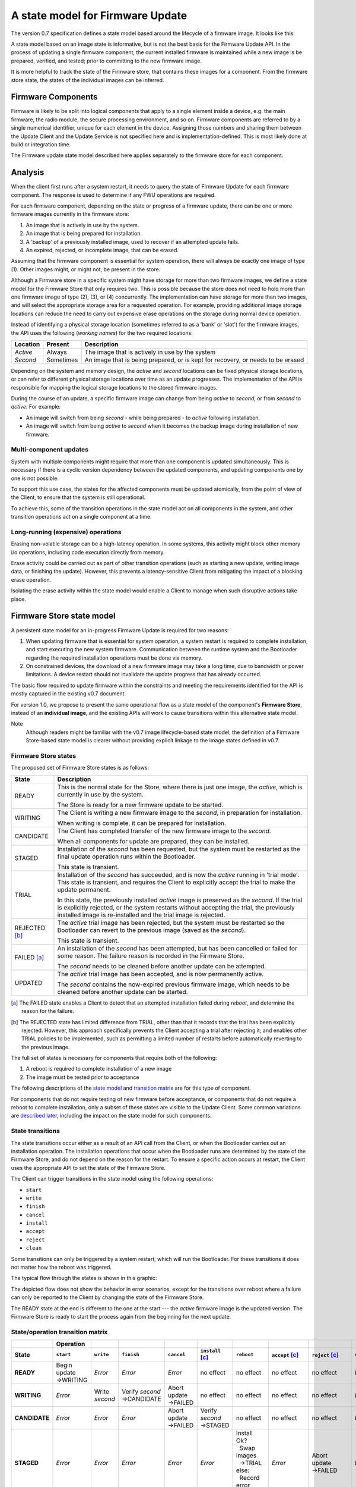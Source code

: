 A state model for Firmware Update
=================================

The version 0.7 specification defines a state model based around the lifecycle of a firmware image. It looks like this:

.. image:: permitted-state-transitions.svg
    :width: 75%

A state model based on an image state is informative, but is not the best basis for the Firmware Update API. In the process of updating a single firmware component, the current installed firmware is maintained while a new image is be prepared, verified, and tested; prior to committing to the new firmware image.

It is more helpful to track the state of the Firmware store, that contains these images for a component. From the firmware store state, the states of the individual images can be inferred.


Firmware Components
-------------------

Firmware is likely to be split into logical components that apply to a single element inside a device, e.g. the main firmware, the radio module, the secure processing environment, and so on. Firmware components are referred to by a single numerical identifier, unique for each element in the device. Assigning those numbers and sharing them between the Update Client and the Update Service is not specified here and is implementation-defined. This is most likely done at build or integration time.

The Firmware update state model described here applies separately to the firmware store for each component.

Analysis
--------

When the client first runs after a system restart, it needs to query the state of Firmware Update for each firmware component. The response is used to determine if any FWU operations are required.

For each firmware component, depending on the state or progress of a firmware update, there can be one or more firmware images currently in the firmware store:

1. An image that is actively in use by the system.
2. An image that is being prepared for installation.
3. A 'backup' of a previously installed image, used to recover if an attempted update fails.
4. An expired, rejected, or incomplete image, that can be erased.

Assuming that the firmware component is essential for system operation, there will always be exactly one image of type (1). Other images might, or might not, be present in the store.

Although a Firmware store in a specific system might have storage for more than two firmware images, we define a state model for the Firmware Store that only requires two. This is possible because the store does not need to hold more than one firmware image of type (2), (3), or (4) concurrently. The implementation can have storage for more than two images, and will select the appropriate storage area for a requested operation. For example, providing additional image storage locations can reduce the need to carry out expensive erase operations on the storage during normal device operation.

Instead of identifying a physical storage location (sometimes referred to as a 'bank' or 'slot') for the firmware images, the API uses the following (*working names*) for the two required locations:

========  =========  ===========
Location  Present    Description
========  =========  ===========
*Active*  Always     The image that is actively in use by the system
*Second*  Sometimes  An image that is being prepared, or is kept for recovery, or needs to be erased
========  =========  ===========

Depending on the system and memory design, the *active* and *second* locations can be fixed physical storage locations, or can refer to different physical storage locations over time as an update progresses. The implementation of the API is responsible for mapping the logical storage locations to the stored firmware images.

During the course of an update, a specific firmware image can change from being *active* to *second*, or from *second* to *active*. For example:

* An image will switch from being *second* - while being prepared - to *active* following installation.
* An image will switch from being *active* to *second* when it becomes the backup image during installation of new firmware.

Multi-component updates
~~~~~~~~~~~~~~~~~~~~~~~

System with multiple components might require that more than one component is updated simultaneously. This is necessary if there is a cyclic version dependency between the updated components, and updating components one by one is not possible.

To support this use case, the states for the affected components must be updated atomically, from the point of view of the Client, to ensure that the system is still operational.

To achieve this, some of the transition operations in the state model act on all components in the system, and other transition operations act on a single component at a time.

Long-running (expensive) operations
~~~~~~~~~~~~~~~~~~~~~~~~~~~~~~~~~~~

Erasing non-volatile storage can be a high-latency operation. In some systems, this activity might block other memory i/o operations, including code execution directly from memory.

Erase activity could be carried out as part of other transition operations (such as starting a new update, writing image data, or finishing the update). However, this prevents a latency-sensitive Client from mitigating the impact of a blocking erase operation.

Isolating the erase activity within the state model would enable a Client to manage when such disruptive actions take place.


Firmware Store state model
--------------------------

A persistent state model for an in-progress Firmware Update is required for two reasons:

1. When updating firmware that is essential for system operation, a system restart is required to complete installation, and start executing the new system firmware. Communication between the runtime system and the Bootloader regarding the required installation operations must be done via memory.
2. On constrained devices, the download of a new firmware image may take a long time, due to bandwidth or power limitations. A device restart should not invalidate the update progress that has already occurred.

The basic flow required to update firmware within the constraints and meeting the requirements identified for the API is mostly captured in the existing v0.7 document.

For version 1.0, we propose to present the same operational flow as a state model of the component's **Firmware Store**, instead of an **individual image**, and the existing APIs will work to cause transitions within this alternative state model.

Note
    Although readers might be familiar with the v0.7 image lifecycle-based state model, the definition of a Firmware Store-based state model is clearer without providing explicit linkage to the image states defined in v0.7.

Firmware Store states
~~~~~~~~~~~~~~~~~~~~~

The proposed set of Firmware Store states is as follows:

.. list-table::
    :header-rows: 1

    * - State
      - Description

    * - READY
      - This is the normal state for the Store, where there is just one image, the *active*, which is currently in use by the system.

        The Store is ready for a new firmware update to be started.

    * - WRITING
      - The Client is writing a new firmware image to the *second*, in preparation for installation.

        When writing is complete, it can be prepared for installation.

    * - CANDIDATE
      - The Client has completed transfer of the new firmware image to the *second*.

        When all components for update are prepared, they can be installed.

    * - STAGED
      - Installation of the *second* has been requested, but the system must be restarted as the final update operation runs within the Bootloader.

        This state is transient.

    * - TRIAL
      - Installation of the *second* has succeeded, and is now the *active* running in 'trial mode'. This state is transient, and requires the Client to explicitly accept the trial to make the update permanent.

        In this state, the previously installed *active* image is preserved as the *second*. If the trial is explicitly rejected, or the system restarts without accepting the trial, the previously installed image is re-installed and the trial image is rejected.

    * - REJECTED [b]_
      - The *active* trial image has been rejected, but the system must be restarted so the Bootloader can revert to the previous image (saved as the *second*).

        This state is transient.

    * - FAILED [a]_
      - An installation of the *second* has been attempted, but has been cancelled or failed for some reason. The failure reason is recorded in the Firmware Store.

        The *second* needs to be cleaned before another update can be attempted.

    * - UPDATED
      - The *active* trial image has been accepted, and is now permanently active.

        The *second* contains the now-expired previous firmware image, which needs to be cleaned before another update can be started.

.. [a] The FAILED state enables a Client to detect that an attempted installation failed during `reboot`, and determine the reason for the failure.

.. [b] The REJECTED state has limited difference from TRIAL, other than that it records that the trial has been explicitly rejected. However, this approach specifically prevents the Client accepting a trial after rejecting it; and enables other TRIAL policies to be implemented, such as permitting a limited number of restarts before automatically reverting to the previous image.

The full set of states is necessary for components that require both of the following:

1. A reboot is required to complete installation of a new image
2. The image must be tested prior to acceptance

The following descriptions of the `state model <State transitions_>`_ and `transition matrix <State/operation transition matrix_>`_ are for this type of component.

For components that do not require testing of new firmware before acceptance, or components that do not require a reboot to complete installation, only a subset of these states are visible to the Update Client. Some common variations are `described later <Variation in system design parameters_>`_, including the impact on the state model for such components.

State transitions
~~~~~~~~~~~~~~~~~

The state transitions occur either as a result of an API call from the Client, or when the Bootloader carries out an installation operation. The installation operations that occur when the Bootloader runs are determined by the state of the Firmware Store, and do not depend on the reason for the restart. To ensure a specific action occurs at restart, the Client uses the appropriate API to set the state of the Firmware Store.

The Client can trigger transitions in the state model using the following operations:

* ``start``
* ``write``
* ``finish``
* ``cancel``
* ``install``
* ``accept``
* ``reject``
* ``clean``

Some transitions can only be triggered by a system restart, which will run the Bootloader. For these transitions it does not matter how the reboot was triggered.

The typical flow through the states is shown in this graphic:

.. image:: fwu-states-simple.svg

The depicted flow does not show the behavior in error scenarios, except for the transitions over reboot where a failure can only be reported to the Client by changing the state of the Firmware Store.

The READY state at the end is different to the one at the start --- the *active* firmware image is the updated version. The Firmware Store is ready to start the process again from the beginning for the next update.

State/operation transition matrix
~~~~~~~~~~~~~~~~~~~~~~~~~~~~~~~~~

.. |_| unicode:: 0xA0
   :trim:

.. list-table::
    :header-rows: 2
    :stub-columns: 1

    * -
      - Operation
      -
      -
      -
      -
      -
      -
      -
      -
    * - State
      - ``start``
      - ``write``
      - ``finish``
      - ``cancel``
      - ``install`` [c]_
      - ``reboot``
      - ``accept`` [c]_
      - ``reject`` [c]_
      - ``clean``

    * - READY
      - Begin update →WRITING
      - *Error*
      - *Error*
      - *Error*
      - no effect
      - no effect
      - no effect
      - no effect
      - *Error*
    * - WRITING
      - *Error*
      - Write *second*
      - Verify *second* →CANDIDATE
      - Abort update →FAILED
      - no effect
      - no effect
      - no effect
      - no effect
      - *Error*
    * - CANDIDATE
      - *Error*
      - *Error*
      - *Error*
      - Abort update →FAILED
      - Verify *second* →STAGED
      - no effect
      - no effect
      - no effect
      - *Error*
    * - STAGED
      - *Error*
      - *Error*
      - *Error*
      - *Error*
      - *Error*
      - | Install Ok?
        | |_| |_| Swap images
        | |_| |_| →TRIAL
        | else:
        | |_| |_| Record error
        | |_| |_| →FAILED
      - *Error*
      - Abort update →FAILED
      - *Error*
    * - TRIAL
      - *Error*
      - *Error*
      - *Error*
      - *Error*
      - *Error*
      - Swap images →FAILED
      - Commit update →UPDATED
      - Reject update →REJECTED
      - *Error*
    * - REJECTED
      - *Error*
      - *Error*
      - *Error*
      - *Error*
      - *Error*
      - Swap images →FAILED
      - *Error*
      - *Error*
      - *Error*
    * - FAILED
      - *Error*
      - *Error*
      - *Error*
      - *Error*
      - no effect
      - no effect
      - no effect
      - no effect
      - Clean *second* →READY
    * - UPDATED
      - *Error*
      - *Error*
      - *Error*
      - *Error*
      - no effect
      - no effect
      - no effect
      - no effect
      - Clean *second* →READY

.. [c] This operation affects all components in the initial state for the transition.


Variation in system design parameters
-------------------------------------

Depending on the system design and product requirements, an implementation can collapse a chain of transitions for a component, where this does not remove information that is required by the Client, or compromise other system requirements. This can result in some states and transitions being eliminated from the state model for that component's firmware store.

Some possible variations are the following:

===============  ==============  ===========
Reboot required  Trial required  Description
===============  ==============  ===========
Yes              Yes             See `full state model <State transitions_>`_
Yes              No              See `no-trial model <Components that require a reboot, but no trial_>`_
No               Yes             See `no-reboot model <Components that require a trial, but no reboot_>`_
No               No              See `basic state model <Components that require neither a reboot, nor a trial_>`_
===============  ==============  ===========

Components that require a reboot, but no trial
~~~~~~~~~~~~~~~~~~~~~~~~~~~~~~~~~~~~~~~~~~~~~~

If a component does not require testing before committing the update, the the TRIAL and REJECTED states are not used. The `reboot` operation that installs the firmware will transition to UPDATED on success, or FAILED on failure. The `accept` operation is never used, the `reject` operation is still used to abandon an update that has been STAGED.

The simplified flow is as follows:

.. image:: fwu-states-simple-no-trial.svg

Components that require a trial, but no reboot
~~~~~~~~~~~~~~~~~~~~~~~~~~~~~~~~~~~~~~~~~~~~~~

If a component does not require a reboot to complete installation, the STAGED state is not required. The `install` operation will complete the installation immediately, transitioning to TRIAL if successful.

This use case also removes the REJECTED state, because the `reject` operation from TRIAL state does not require a `reboot` to complete. A `reject` operation from TRIAL states transitions directly to FAILED.

The simplified flow is as follows:

.. image:: fwu-states-simple-no-reboot.svg

*Notes*

1. There is no ability for the Update Service to automatically reject a TRIAL, because the "`reboot` without `accept`" condition used for this purpose in the full state model is not available in this use case.

Components that require neither a reboot, nor a trial
~~~~~~~~~~~~~~~~~~~~~~~~~~~~~~~~~~~~~~~~~~~~~~~~~~~~~

If a component does not require a reboot to complete installation, and does not require testing before committing the update, then the STAGED, TRIAL, and REJECTED states are not required. The `install` operation will complete the installation immediately, transitioning to UPDATED if successful. The `accept` and `reject` operations are not used.

The simplified flow is as follows:

.. image:: fwu-states-simple-no-reboot-no-trial.svg


Open issues
-----------

Transitions in error scenarios
~~~~~~~~~~~~~~~~~~~~~~~~~~~~~~

The existing specification states that when an operation fails, the state should remain unchanged. However, the state diagrams show some transitions on failure to REJECTED state, for example if `install` fails.

Transitions to a new state are necessary when a `reboot` occurs, and the Bootloader action fails. For example, if a STAGED image cannot be installed because of a failed verification check.

Should we specify the required behavior for other failed operations, such as a verification or dependency failure during `install`? Requiring a state change to FAILED does prevent a Client from attempting to call `install` again (and repeating a check that will fail). But if we do this, what about errors during `write`?

We could permit implementations to make a transition - and leave it implementation-defined. It might be necessary to do so, as the state is persistent, and the process of changing the state involves updates to storage - and making such updates behave atomically could be prohibitive. In this scenario, permitting the implementation to record that the component is in FAILED state is probably preferable to mandating that it recovers to the prior state.

Support for variations
~~~~~~~~~~~~~~~~~~~~~~

The section on `variations <Variation in system design parameters_>`_ describes three additional component update use cases, based on whether a reboot is required to complete installation, and whether the image must be tested before finalizing the update.

Are all of these use cases important for documenting in version 1.0?

Are other variations important for v1.0?

------

Appendix: Operation comparison with v0.7
----------------------------------------

Most of the Client operations align with the functions in the v0.7 API. This RFC proposes some changes related to the start of the update process, and renaming of the ``start``, ``reject`` and ``clean`` operations. The following table summarizes the relationship:

======================== =============
v1.0 operation           v0.7 API name
======================== =============
``start``                ``psa_fwu_set_manifest()``
``write``                ``psa_fwu_write()``
``finish`` + ``install`` ``psa_fwu_install()``
``reject``               ``psa_fwu_request_rollback()``
``accept``               ``psa_fwu_accept()``
``cancel`` + ``clean``   ``psa_fwu_abort()``
======================== =============


Beginning an update
~~~~~~~~~~~~~~~~~~~

In v0.7, the Client can optionally begin an update operation using a call to ``set_manifest``, which can provide metadata for the firmware update where this is maintained separately to the firmware image content itself.

For v1.0, we rename this operation to ``start``, and it is mandatory for every firmware component that the Client wants to update, and must precede a ``write`` operation for that firmware component. This operation can optionally be provided with a manifest, when the firmware component requires one.

Rationale
    This explicitly identifies a component as being part of the current update process. This enables the specification of the behavior of the simultaneous update of multiple firmware components.

Note
    As the transition to WRITING uses an explicit ``start`` operation, the process of cleaning the *second* could be made implicit as part of this operation, instead of using a separate ``clean`` operation.

    However, the provision of support for breaking up long-running operations is simpler if the potentially very slow ``clean`` activity is separated from the ``start`` activity.

Applying an update
~~~~~~~~~~~~~~~~~~

In v0.7, there is no mechanism to indicate that a set of component updates must be applied simultaneously. This can be necessary if there is a cycle of version dependencies between the updated component images.

To allow multiple components to be installed at the same time, the v1.0 state model separates the completion of writing the image - ``finish`` - from the request to start installation - ``install``. The ``finish`` operation only acts on a single specified component; the ``install`` operation acts on all components that are in CANDIDATE state.

Abandon and clean up an update operation
~~~~~~~~~~~~~~~~~~~~~~~~~~~~~~~~~~~~~~~~

In v0.7, the ``abort`` operation was used to abandon an update process and return the system to a state where a new update could be attempted. One aspect of this operation is to clear the storage location of a partial or failed update image.

However, there are several situations in the v0.7 state model where clean of the storage has to occur as an implicit effect of another operation, such as ``write``.

For v1.0, we make the clearing of the storage always the result of an explicit ``clean`` operation. The 'cancel the current update' aspect of the v0.7 ``abort`` operation is now available from the ``cancel`` or ``reject`` operations. The ``cancel`` operations can be used to abort an update from WRITING or CANDIDATE states; the ``reject`` operation can be used to abort an update from STAGED or TRIAL states; following this, the ``clean`` operation will return the component to the READY state. A new update process cannot be started, until the firmware store is in a READY state.

Rationale
    The provision of support for breaking up long-running operations is simpler if the potentially very slow ``clean`` activity is separated from other operations.

-----

Copyright (c) 2022 Arm Limited and Contributors.
